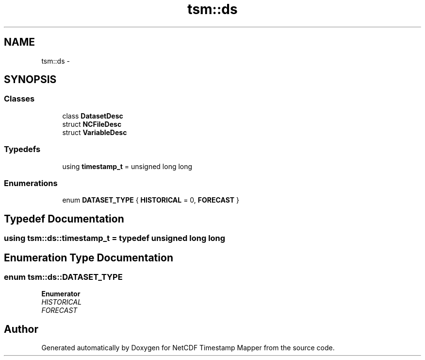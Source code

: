 .TH "tsm::ds" 3 "Wed Nov 13 2019" "Version 1.0" "NetCDF Timestamp Mapper" \" -*- nroff -*-
.ad l
.nh
.SH NAME
tsm::ds \- 
.SH SYNOPSIS
.br
.PP
.SS "Classes"

.in +1c
.ti -1c
.RI "class \fBDatasetDesc\fP"
.br
.ti -1c
.RI "struct \fBNCFileDesc\fP"
.br
.ti -1c
.RI "struct \fBVariableDesc\fP"
.br
.in -1c
.SS "Typedefs"

.in +1c
.ti -1c
.RI "using \fBtimestamp_t\fP = unsigned long long"
.br
.in -1c
.SS "Enumerations"

.in +1c
.ti -1c
.RI "enum \fBDATASET_TYPE\fP { \fBHISTORICAL\fP = 0, \fBFORECAST\fP }"
.br
.in -1c
.SH "Typedef Documentation"
.PP 
.SS "using \fBtsm::ds::timestamp_t\fP = typedef unsigned long long"

.SH "Enumeration Type Documentation"
.PP 
.SS "enum \fBtsm::ds::DATASET_TYPE\fP"

.PP
\fBEnumerator\fP
.in +1c
.TP
\fB\fIHISTORICAL \fP\fP
.TP
\fB\fIFORECAST \fP\fP
.SH "Author"
.PP 
Generated automatically by Doxygen for NetCDF Timestamp Mapper from the source code\&.
